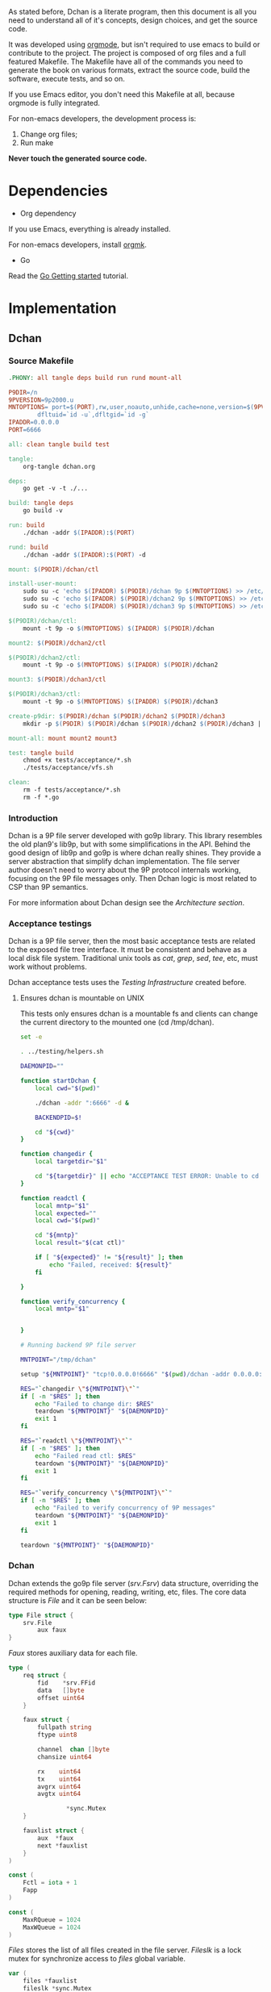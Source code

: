 As stated before, Dchan is a literate program, then this document is
all you need to understand all of it's concepts, design choices,
and get the source code.

It was developed using [[http://orgmode.org/][orgmode]], but isn't required to use emacs to
build or contribute to the project. The project is composed of org
files and a full featured Makefile. The Makefile have all of the
commands you need to generate the book on various formats, extract the
source code, build the software, execute tests, and so on.

If you use Emacs editor, you don't need this Makefile at all, because
orgmode is fully integrated.

For non-emacs developers, the development process is:

1. Change org files;
2. Run make

*Never touch the generated source code.*

* Dependencies

- Org dependency

If you use Emacs, everything is already installed.

For non-emacs developers, install [[https://github.com/fniessen/orgmk][orgmk]].

- Go

Read the [[https://golang.org/doc/install][Go Getting started]] tutorial.

* Implementation

** Dchan

*** Source Makefile

#+BEGIN_SRC makefile :tangle Makefile
.PHONY: all tangle deps build run rund mount-all

P9DIR=/n
9PVERSION=9p2000.u
MNTOPTIONS=	port=$(PORT),rw,user,noauto,unhide,cache=none,version=$(9PVERSION),\
		dfltuid=`id -u`,dfltgid=`id -g`
IPADDR=0.0.0.0
PORT=6666

all: clean tangle build test

tangle:
	org-tangle dchan.org

deps:
	go get -v -t ./...

build: tangle deps
	go build -v

run: build
	./dchan -addr $(IPADDR):$(PORT)

rund: build
	./dchan -addr $(IPADDR):$(PORT) -d

mount: $(P9DIR)/dchan/ctl

install-user-mount:
	sudo su -c 'echo $(IPADDR) $(P9DIR)/dchan 9p $(MNTOPTIONS) >> /etc/fstab'
	sudo su -c 'echo $(IPADDR) $(P9DIR)/dchan2 9p $(MNTOPTIONS) >> /etc/fstab'
	sudo su -c 'echo $(IPADDR) $(P9DIR)/dchan3 9p $(MNTOPTIONS) >> /etc/fstab'

$(P9DIR)/dchan/ctl:
	mount -t 9p -o $(MNTOPTIONS) $(IPADDR) $(P9DIR)/dchan

mount2: $(P9DIR)/dchan2/ctl

$(P9DIR)/dchan2/ctl:
	mount -t 9p -o $(MNTOPTIONS) $(IPADDR) $(P9DIR)/dchan2

mount3: $(P9DIR)/dchan3/ctl

$(P9DIR)/dchan3/ctl:
	mount -t 9p -o $(MNTOPTIONS) $(IPADDR) $(P9DIR)/dchan3

create-p9dir: $(P9DIR)/dchan $(P9DIR)/dchan2 $(P9DIR)/dchan3
	mkdir -p $(P9DIR) $(P9DIR)/dchan $(P9DIR)/dchan2 $(P9DIR)/dchan3 || echo "run: sudo make create-p9dir"

mount-all: mount mount2 mount3

test: tangle build
	chmod +x tests/acceptance/*.sh
	./tests/acceptance/vfs.sh

clean:
	rm -f tests/acceptance/*.sh
	rm -f *.go

#+END_SRC

*** Introduction

    Dchan is a 9P file server developed with go9p library. This
    library resembles the old plan9's lib9p, but with some
    simplifications in the API. Behind the good design of lib9p and
    go9p is where dchan really shines. They provide a server
    abstraction that simplify dchan implementation. The file server
    author doesn't need to worry about the 9P protocol internals
    working, focusing on the 9P file messages only. Then Dchan logic
    is most related to CSP than 9P semantics.

    For more information about Dchan design see the [[Architecture][Architecture
    section]].

*** Acceptance testings

    Dchan is a 9P file server, then the most basic acceptance tests
    are related to the exposed file tree interface. It must be
    consistent and behave as a local disk file system. Traditional
    unix tools as /cat/, /grep/, /sed/, /tee/, etc, must work without
    problems.

    Dchan acceptance tests uses the [[Testing Infraestructure][Testing Infrastructure]] created
    before.

**** Ensures dchan is mountable on UNIX

     This tests only ensures dchan is a mountable fs and clients can
     change the current directory to the mounted one (cd /tmp/dchan).

#+NAME: src-dchan-tests-acceptance-vfs
#+BEGIN_SRC sh :tangle tests/acceptance/vfs.sh :shebang #!/bin/bash
set -e

. ../testing/helpers.sh

DAEMONPID=""

function startDchan {
    local cwd="$(pwd)"

    ./dchan -addr ":6666" -d &

    BACKENDPID=$!

    cd "${cwd}"
}

function changedir {
    local targetdir="$1"

    cd "${targetdir}" || echo "ACCEPTANCE TEST ERROR: Unable to cd into mount point"
}

function readctl {
    local mntp="$1"
    local expected=""
    local cwd="$(pwd)"

    cd "${mntp}"
    local result="$(cat ctl)"

    if [ "${expected}" != "${result}" ]; then
        echo "Failed, received: ${result}"
    fi

}

function verify_concurrency {
    local mntp="$1"


}

# Running backend 9P file server

MNTPOINT="/tmp/dchan"

setup "${MNTPOINT}" "tcp!0.0.0.0!6666" "$(pwd)/dchan -addr 0.0.0.0:6666"

RES="`changedir \"${MNTPOINT}\"`"
if [ -n "$RES" ]; then
    echo "Failed to change dir: $RES"
    teardown "${MNTPOINT}" "${DAEMONPID}"
    exit 1
fi

RES="`readctl \"${MNTPOINT}\"`"
if [ -n "$RES" ]; then
    echo "Failed read ctl: $RES"
    teardown "${MNTPOINT}" "${DAEMONPID}"
    exit 1
fi

RES="`verify_concurrency \"${MNTPOINT}\"`"
if [ -n "$RES" ]; then
    echo "Failed to verify concurrency of 9P messages"
    teardown "${MNTPOINT}" "${DAEMONPID}"
    exit 1
fi

teardown "${MNTPOINT}" "${DAEMONPID}"
#+END_SRC

*** Dchan

    Dchan extends the go9p file server (/srv.Fsrv/) data structure,
    overriding the required methods for opening, reading, writing,
    etc, files. The core data structure is /File/ and it can be
    seen below:

#+NAME: src-dchan-file-dat
#+BEGIN_SRC go
type File struct {
	srv.File
        aux faux
}
#+END_SRC

    /Faux/ stores auxiliary data for each file.

#+NAME: src-dchan-faux-dat
#+BEGIN_SRC go
type (
	req struct {
		fid    *srv.FFid
		data   []byte
		offset uint64
	}

	faux struct {
		fullpath string
		ftype uint8

		channel  chan []byte
		chansize uint64

		rx    uint64
		tx    uint64
		avgrx uint64
		avgtx uint64

                *sync.Mutex
	}

	fauxlist struct {
		aux  *faux
		next *fauxlist
	}
)

const (
	Fctl = iota + 1
	Fapp
)

const (
	MaxRQueue = 1024
	MaxWQueue = 1024
)

#+END_SRC

    /Files/ stores the list of all files created in the file
    server. /Fileslk/ is a lock mutex for synchronize access to
    /files/ global variable.

#+NAME: src-dchan-file-files
#+BEGIN_SRC go
var (
	files *fauxlist
	fileslk *sync.Mutex
)
#+END_SRC

#+RESULTS: src-dchan-file-files

    /Createctl/ is the function responsible for creation of the /ctl/
    file.

#+NAME: src-dchan-file-createctl
#+BEGIN_SRC go
func createctl(root *File) error {
	f := &File{}
        f.aux.Mutex = &sync.Mutex{}
	f.aux.ftype = Fctl

	return f.Add(&root.File, "ctl", user, group, 0777, f)
}
#+END_SRC

    /File/ have methods to handle each file operation. For now, the
    /Read/ method only have a fixed size string.

#+NAME: src-dchan-file-dat-read
#+BEGIN_SRC go
func (file *File) readctl(fid *srv.FFid, buf []byte, _ uint64) (int, error) {
	buffer := bytes.NewBuffer(make([]byte, 0, 1024))

	fileslk.Lock()

	for l := files; l != nil; l = l.next {
		aux := l.aux

		aux.Lock() // sync with filestats

		written, err := buffer.Write([]byte(fmt.Sprintf(
			"%s\t%d\t%ld\t%ld\t%ld\t%ld\n",
			aux.fullpath,
			aux.chansize,
			aux.rx,
			aux.tx,
			aux.avgrx,
			aux.avgtx,
		)))

		aux.Unlock()

		if err != nil {
			fileslk.Unlock()
			return 0, err
		}

		buffer.Grow(1024 - written) // guaranteed to be > 0
	}

	data := buffer.Bytes()
	n := len(data)

	if len(buf) < n {
		n = len(buf)
	}

	copy(buf[:n], data)
	return n, nil
}

func (file *File) readapp(fid *srv.FFid, buf []byte, offset uint64) (int, error) {
	aux := file.aux

	data := <-aux.channel

	if data == nil {
		// Test this case
		return 0, errors.New("Something not expected haṕpened")
	}

        fmt.Printf("Got data: '%s'(%d)\n", string(data), len(data))

	n := len(data)

	if len(buf) < n {
		n = len(buf)
	}

	copy(buf[:n], data[:n])

        fmt.Printf("Copied '%s'(%d)\n", string(buf), n)
	return n, nil
}

func (file *File) Read(fid *srv.FFid, buf []byte, offset uint64) (int, error) {
	if file.aux.ftype == Fctl {
		return file.readctl(fid, buf, offset)
	} else if file.aux.ftype == Fapp {
		return file.readapp(fid, buf, offset)
	}

	return 0, errors.New("Invalid file")
}
#+END_SRC

    /Write/, /Stat/ and /Wstat/ aren't implemented yet:

#+NAME: src-dchan-file-dat-meth
#+BEGIN_SRC go
func (file *File) Write(fid *srv.FFid, data []byte, offset uint64) (int, error) {
	d := make([]byte, len(data))
	copy(d, data)
	file.aux.channel <- d

	return len(data), nil
}

func (file *File) Wstat(fid *srv.FFid, dir *p.Dir) error {
	return nil
}

func (file *File) Remove(fid *srv.FFid) error {
	return nil
}

func (file *File) Create(fid *srv.FFid, name string, perm uint32) (*srv.File, error) {
	f := &File{}
	f.aux.Mutex = &sync.Mutex{}
	f.aux.ftype = Fapp

	err := f.Add(&file.File, name, user, group, 0777, f)

        fmt.Printf("Im here.....\n")

	if err != nil {
		return nil, err
	}

	f.aux.channel = make(chan []byte)
	f.aux.chansize = 0
	f.aux.fullpath = "/" + name

	return &f.File, nil
}

#+END_SRC

#+NAME: src-dchan-fs.go
#+HEADER: :imports '("fmt" "bytes" "errors" "sync" "github.com/lionkov/go9p/p" "github.com/lionkov/go9p/p/srv")
#+BEGIN_SRC go :noweb yes :tangle fs.go :main no :package main
<<src-dchan-file-dat>>
<<src-dchan-faux-dat>>

<<src-dchan-file-files>>

func init() {
     fileslk = &sync.Mutex{}
}

<<src-dchan-file-createctl>>
<<src-dchan-file-dat-read>>
<<src-dchan-file-dat-meth>>
#+END_SRC

    Main is the module responsible to parse the command-line arguments and
    initialize the 9P file server.

    Dchan arguments are listed below:

+----------+---------------+------------------------+
| argument | default value |      description       |
+----------+---------------+------------------------+
|  addr    |    :6666      | network listen address |
+----------+---------------+------------------------+
|  debug   |    not set    |    Enable debugging    |
+----------+---------------+------------------------+


    Command-line arguments are defined below:

#+NAME: src-dchan-cmdargs
#+BEGIN_SRC go
var addr = flag.String("addr", ":6666", "network address")
var debug = flag.Bool("d", false, "print debug messages")
#+END_SRC

    The function main initialize a file server (/srv.Fsrv/ and add the
    /ctl/ file to root of the filesystem (/). The root have permission
    bits 0777 until we have a good understanding of the way services
    will communicate. The Dotu attribute of file server indicates that
    server is (or not) compatible with 9P2000.u specification. The
    9P2000.u have some extensions for unix, and it is recommended for
    unix file servers (our case).

#+NAME: src-dchan-main
#+BEGIN_SRC go
var (
	root *File
	user p.User
	group p.Group
)

func init() {
	user = p.OsUsers.Uid2User(os.Geteuid())
	group = p.OsUsers.Gid2Group(os.Getegid())
}

func main() {
	var err error
	var s *srv.Fsrv

	flag.Parse()

	root = new(File)

	err = root.Add(nil, "/", user, group, p.DMDIR|0777, root)

	if err != nil {
		goto error
	}

        err = createctl(root)

        if err != nil {
		goto error
	}

	s = srv.NewFileSrv(&root.File)
	s.Dotu = true

	if *debug {
		s.Debuglevel = 1
	}

	if !s.Start(s) {
		err = errors.New("Failed to start file server")
		goto error
	}

	err = s.StartNetListener("tcp", *addr)

	if err != nil {
		goto error
	}

	return

error:
	log.Println(fmt.Sprintf("Error: %s", err))
}
#+END_SRC

#+NAME: src-main.go
#+HEADER: :imports '("errors" "flag" "fmt" "log" "os" "github.com/lionkov/go9p/p" "github.com/lionkov/go9p/p/srv")
#+BEGIN_SRC go :tangle main.go :noweb yes :main no :package main :exports none
<<src-dchan-cmdargs>>
<<src-dchan-main>>
#+END_SRC


* Test cases

** Network partitions

Network partition is the most frequent problem that can affect
Dchan. There's some cases that needs to be covered in order to achieve
reliability in the exchange of messages.
